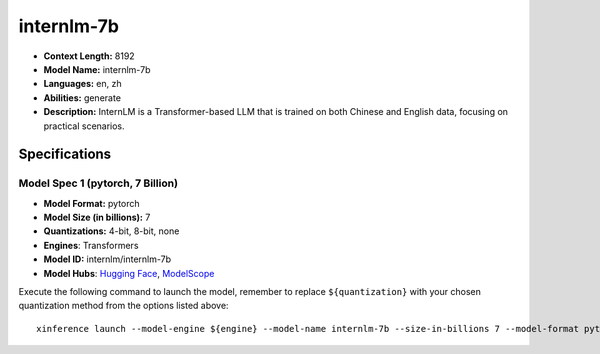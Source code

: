 .. _models_llm_internlm-7b:

========================================
internlm-7b
========================================

- **Context Length:** 8192
- **Model Name:** internlm-7b
- **Languages:** en, zh
- **Abilities:** generate
- **Description:** InternLM is a Transformer-based LLM that is trained on both Chinese and English data, focusing on practical scenarios.

Specifications
^^^^^^^^^^^^^^


Model Spec 1 (pytorch, 7 Billion)
++++++++++++++++++++++++++++++++++++++++

- **Model Format:** pytorch
- **Model Size (in billions):** 7
- **Quantizations:** 4-bit, 8-bit, none
- **Engines**: Transformers
- **Model ID:** internlm/internlm-7b
- **Model Hubs**:  `Hugging Face <https://huggingface.co/internlm/internlm-7b>`__, `ModelScope <https://modelscope.cn/models/Shanghai_AI_Laboratory/internlm-7b>`__

Execute the following command to launch the model, remember to replace ``${quantization}`` with your
chosen quantization method from the options listed above::

   xinference launch --model-engine ${engine} --model-name internlm-7b --size-in-billions 7 --model-format pytorch --quantization ${quantization}

